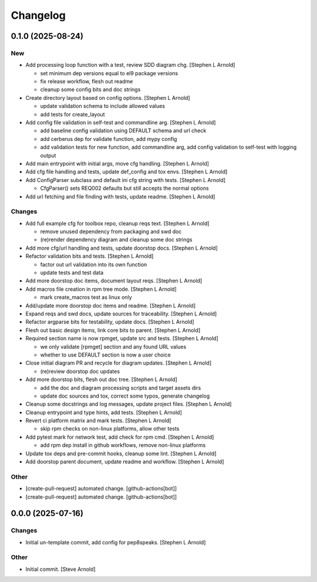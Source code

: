 Changelog
=========


0.1.0 (2025-08-24)
------------------

New
~~~
- Add processing loop function with a test, review SDD diagram chg.
  [Stephen L Arnold]

  * set minimum dep versions equal to el9 package versions
  * fix release workflow, flesh out readme
  * cleanup some config bits and doc strings
- Create directory layout based on config options. [Stephen L Arnold]

  * update validation schema to include allowed values
  * add tests for create_layout
- Add config file validation in self-test and commandline arg. [Stephen
  L Arnold]

  * add baseline config validation using DEFAULT schema and url check
  * add cerberus dep for validate function, add mypy config
  * add validation tests for new function, add commandline arg, add
    config validation to self-test with logging output
- Add main entrypoint with initial args, move cfg handling. [Stephen L
  Arnold]
- Add cfg file handling and tests, update def_config and tox envs.
  [Stephen L Arnold]
- Add ConfigParser subclass and default ini cfg string with tests.
  [Stephen L Arnold]

  * CfgParser() sets REQ002 defaults but still accepts the normal options
- Add url fetching and file finding with tests, update readme. [Stephen
  L Arnold]

Changes
~~~~~~~
- Add full example cfg for toolbox repo, cleanup reqs text. [Stephen L
  Arnold]

  * remove unused dependency from packaging and swd doc
  * (re)render dependency diagram and cleanup some doc strings
- Add more cfg/url handling and tests, update doorstop docs. [Stephen L
  Arnold]
- Refactor validation bits and tests. [Stephen L Arnold]

  * factor out url validation into its own function
  * update tests and test data
- Add more doorstop doc items, document layout reqs. [Stephen L Arnold]
- Add macros file creation in rpm tree mode. [Stephen L Arnold]

  * mark create_macros test as linux only
- Add/update more doorstop doc items and readme. [Stephen L Arnold]
- Expand reqs and swd docs, update sources for traceability. [Stephen L
  Arnold]
- Refactor argparse bits for testability, update docs. [Stephen L
  Arnold]
- Flesh out basic design items, link core bits to parent. [Stephen L
  Arnold]
- Required section name is now rpmget, update src and tests. [Stephen L
  Arnold]

  * we only validate [rpmget] section and any found URL values
  * whether to use DEFAULT section is now a user choice
- Close initial diagram PR and recycle for diagram updates. [Stephen L
  Arnold]

  * (re)review doorstop doc updates
- Add more doorstop bits, flesh out doc tree. [Stephen L Arnold]

  * add the doc and diagram processing scripts and target assets dirs
  * update doc sources and tox, correct some typos, generate changelog
- Cleanup some docstrings and log messages, update project files.
  [Stephen L Arnold]
- Cleanup entrypoint and type hints, add tests. [Stephen L Arnold]
- Revert ci platform matrix and mark tests. [Stephen L Arnold]

  * skip rpm checks on non-linux platforms, allow other tests
- Add pytest mark for network test, add check for rpm cmd. [Stephen L
  Arnold]

  * add rpm dep install in github workflows, remove non-linux platforms
- Update tox deps and pre-commit hooks, cleanup some lint. [Stephen L
  Arnold]
- Add doorstop parent document, update readme and workflow. [Stephen L
  Arnold]

Other
~~~~~
- [create-pull-request] automated change. [github-actions[bot]]
- [create-pull-request] automated change. [github-actions[bot]]


0.0.0 (2025-07-16)
------------------

Changes
~~~~~~~
- Initial un-template commit, add config for pep8speaks. [Stephen L
  Arnold]

Other
~~~~~
- Initial commit. [Steve Arnold]
